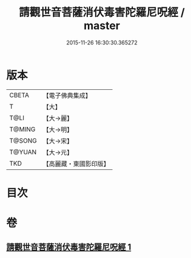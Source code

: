 #+TITLE: 請觀世音菩薩消伏毒害陀羅尼呪經 / master
#+DATE: 2015-11-26 16:30:30.365272
* 版本
 |     CBETA|【電子佛典集成】|
 |         T|【大】     |
 |      T@LI|【大→麗】   |
 |    T@MING|【大→明】   |
 |    T@SONG|【大→宋】   |
 |    T@YUAN|【大→元】   |
 |       TKD|【高麗藏・東國影印版】|

* 目次
* 卷
** [[file:KR6j0241_001.txt][請觀世音菩薩消伏毒害陀羅尼呪經 1]]
